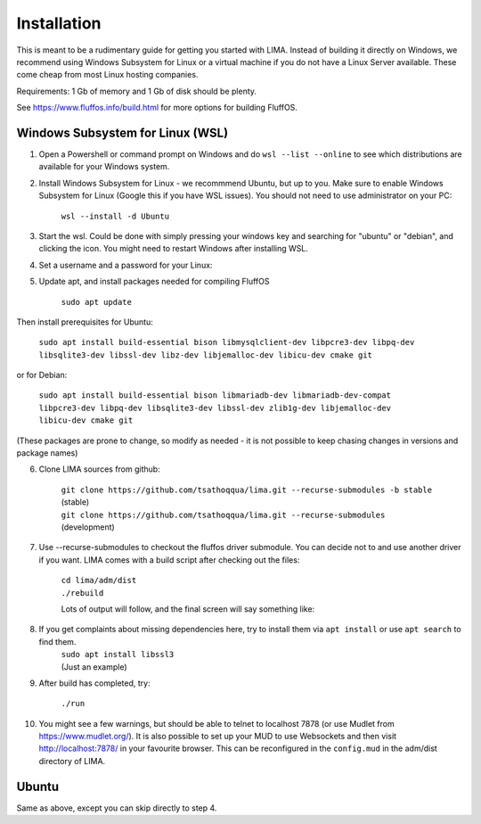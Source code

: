************
Installation
************

This is meant to be a rudimentary guide for getting you started with LIMA. Instead of building it directly on Windows, 
we recommend using Windows Subsystem for Linux or a virtual machine if you do not have a Linux Server available. These come
cheap from most Linux hosting companies.

Requirements: 1 Gb of memory and 1 Gb of disk should be plenty.

See https://www.fluffos.info/build.html for more options for building FluffOS.

Windows Subsystem for Linux (WSL)
---------------------------------

1. Open a Powershell or command prompt on Windows and do ``wsl --list --online`` to see which distributions are available for your Windows system.

.. image:: images/wsl_step1.png
  :width: 700
  :alt: WSL Distributions

2. Install Windows Subsystem for Linux - we recommmend Ubuntu, but up to you. 
   Make sure to enable Windows Subsystem for Linux (Google this if you have WSL issues). You should not need 
   to use administrator on your PC:

    ``wsl --install -d Ubuntu``

3. Start the wsl. Could be done with simply pressing your windows key and searching for "ubuntu" or "debian", and clicking
   the icon. You might need to restart Windows after installing WSL.

.. image:: images/wsl_step1b.png
  :width: 700
  :alt: Starting the WSL

4. Set a username and a password for your Linux:

.. image:: images/wsl_step2.png
  :width: 700
  :alt: Set username and password

5. Update apt, and install packages needed for compiling FluffOS

    |   ``sudo apt update``

Then install prerequisites for Ubuntu:

    |   ``sudo apt install build-essential bison libmysqlclient-dev libpcre3-dev libpq-dev libsqlite3-dev libssl-dev libz-dev libjemalloc-dev libicu-dev cmake git``

or for Debian:

    |   ``sudo apt install build-essential bison libmariadb-dev libmariadb-dev-compat libpcre3-dev libpq-dev libsqlite3-dev libssl-dev zlib1g-dev libjemalloc-dev libicu-dev cmake git``

(These packages are prone to change, so modify as needed - it is not possible to keep chasing changes in versions and package names)

.. image:: images/wsl_step3.png
  :width: 700
  :alt: apt update

    |   ``sudo apt install build-essential bison libmysqlclient-dev libpcre3-dev libpq-dev libsqlite3-dev libssl-dev libz-dev libjemalloc-dev libicu-dev cmake``

.. image:: images/wsl_step4.png
  :width: 700
  :alt: apt install

6. Clone LIMA sources from github:

    |   ``git clone https://github.com/tsathoqqua/lima.git --recurse-submodules -b stable`` (stable)
    |   ``git clone https://github.com/tsathoqqua/lima.git --recurse-submodules`` (development)

.. image:: images/wsl_step5.png
  :width: 700
  :alt: git clone

7. Use --recurse-submodules to checkout the fluffos driver submodule. You can decide not to and use another driver if you want. LIMA comes with a build script after checking out the files:

    |    ``cd lima/adm/dist``   
    |    ``./rebuild``

    Lots of output will follow, and the final screen will say something like:

.. image:: images/wsl_step6.png
  :width: 700
  :alt: compile finished

8. If you get complaints about missing dependencies here, try to install them via ``apt install`` or use ``apt search`` to find them.
    |    ``sudo apt install libssl3``
    |    (Just an example)

9. After build has completed, try:

    ``./run``

10. You might see a few warnings, but should be able to telnet to localhost 7878 (or use Mudlet from https://www.mudlet.org/). It is also possible to set up your MUD to use Websockets and then visit http://localhost:7878/ in your favourite browser. This can be reconfigured in the ``config.mud`` in the adm/dist directory of LIMA.

Ubuntu
------

Same as above, except you can skip directly to step 4.



